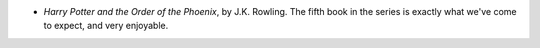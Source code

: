 .. title: Recent Reading
.. slug: 2003-08-24
.. date: 2003-08-24 00:00:00 UTC-05:00
.. tags: old blog,recent reading
.. category: oldblog
.. link: 
.. description: 
.. type: text


+ `Harry Potter and the Order of the Phoenix`, by J.K. Rowling.  The
  fifth book in the series is exactly what we've come to expect, and
  very enjoyable.
